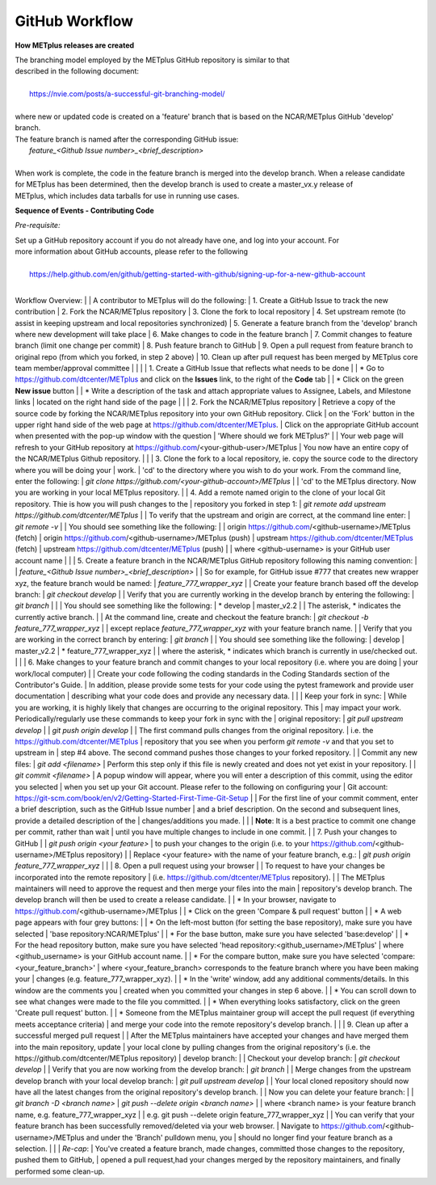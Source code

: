 .. _github-workflow:

GitHub Workflow
===============

**How METplus releases are created**

| The branching model employed by the METplus GitHub repository is similar to that
| described in the following document:
|
|      https://nvie.com/posts/a-successful-git-branching-model/
|
| where new or updated code is created on a 'feature' branch that is based on the NCAR/METplus GitHub 'develop' branch.
| The feature branch is named after the corresponding GitHub issue:
|       *feature_<Github Issue number>_<brief_description>*
|
| When work is complete, the code in the feature branch is merged into the develop branch.  When a release candidate
| for METplus has been determined, then the develop branch is used to create a master_vx.y release of
| METplus, which includes data tarballs for use in running use cases.


**Sequence of Events - Contributing Code**

*Pre-requisite:*

| Set up a GitHub repository account if you do not already have one, and log into your account.  For
| more information about GitHub accounts, please refer to the following
|
|   https://help.github.com/en/github/getting-started-with-github/signing-up-for-a-new-github-account
|

Workflow Overview:
|
|  A contributor to METplus will do the following:
|    1.  Create a GitHub Issue to track the new contribution
|    2.  Fork the NCAR/METplus repository
|    3.  Clone the fork to local repository
|    4.  Set upstream remote (to assist in keeping upstream and local repositories synchronized)
|    5.  Generate a feature branch from the 'develop' branch where new development will take place
|    6.  Make changes to code in the feature branch
|    7.  Commit changes to feature branch (limit one change per commit)
|    8.  Push feature branch to GitHub
|    9.  Open a pull request from feature branch to original repo (from which you forked, in step 2 above)
|   10.  Clean up after pull request has been merged by METplus core team member/approval committee
|
|
|
| 1. Create a GitHub Issue that reflects what needs to be done
|
|    * Go to https://github.com/dtcenter/METplus  and click on the **Issues** link, to the right of the **Code** tab
|
|      * Click on the green **New issue** button
|
|      * Write a description of the task and attach appropriate values to Assignee, Labels, and Milestone links
|      located on the right hand side of the page
|
|
| 2.  Fork the NCAR/METplus repository
|     Retrieve a copy of the source code by forking the NCAR/METplus repository into your own GitHub repository. Click
|     on the 'Fork' button in the upper right hand side of the web page at https://github.com/dtcenter/METplus.
|     Click on the appropriate GitHub account when presented with the pop-up window with the question
|          'Where should we fork METplus?'
|
|     Your web page will refresh to your GitHub repository at https://github.com/<your-github-user>/METplus
|     You now have an entire copy of the NCAR/METplus Github repository.
|
|
| 3. Clone the fork to a local repository, ie. copy the source code to the directory where you will be doing your
|    work. 
|       'cd' to the directory where you wish to do your work. From the command line, enter the following:
|            *git clone https://github.com/<your-github-account>/METplus*
|
|       'cd' to the METplus directory.  Now you are working in your local METplus repository.
|
| 4. Add a remote named origin to the clone of your local Git repository.  Thie is how you will push changes to the
|    repository you forked in step 1:
|        *git remote add upstream https://github.com/dtcenter/METplus*
|
|    To verify that the upstream and origin are correct, at the command line enter:
|        *git remote -v*
|
|    You should see something like the following:
|
|         origin	https://github.com/<github-username>/METplus (fetch)
|         origin	https://github.com/<github-username>/METplus (push)
|         upstream	https://github.com/dtcenter/METplus (fetch)
|         upstream	https://github.com/dtcenter/METplus (push)
|
|         where <github-username> is your GitHub user account name
|
|
| 5. Create a feature branch in the NCAR/METplus GitHub repository following this naming convention:
|
|        *feature_<Github Issue number>_<brief_description>*
|
|        So for example, for GitHub issue #777 that creates new wrapper xyz, the feature branch would be named:
|             *feature_777_wrapper_xyz*
|
|        Create your feature branch based off the develop branch:
|            *git checkout develop*
|
|        Verify that you are currently working in the develop branch by entering the following:
|            *git branch*
|
|
|             You should see something like the following:
|               * develop
|                master_v2.2    
|             
|             The asterisk, * indicates the currently active branch.
|
|        At the command line, create and checkout the feature branch:
|            *git checkout -b feature_777_wrapper_xyz*
|
|        except replace *feature_777_wrapper_xyz* with your feature branch name.
|
|        Verify that you are working in the correct branch by entering:
|            *git branch*
|
|        You should see something like the following:
|             develop
|             master_v2.2
|             * feature_777_wrapper_xyz
|
|        where the asterisk, * indicates which branch is currently in use/checked out.
|
|
| 6.  Make changes to your feature branch and commit changes to your local repository (i.e. where you are doing
|     your work/local computer)
|
|     Create your code following the coding standards in the Coding Standards section of the Contributor's Guide.
|     In addition, please provide some tests for your code using the pytest framework and provide user documentation
|     describing what your code does and provide any necessary data.
|
|
|     Keep your fork in sync:
|         While you are working, it is highly likely that changes are occurring to the original repository.  This
|         may impact your work.  Periodically/regularly use these commands to keep your fork in sync with the
|         original repository:
|            *git pull upstream develop*
|
|            *git push origin develop*
|
|            The first command pulls changes from the original repository.
|            i.e. the https://github.com/dtcenter/METplus
|            repository that you see when you perform *git remote -v* and that you set to upstream in
|            step #4 above.  The second command pushes those changes to your forked repository.
|
|     Commit any new files:
|         *git add <filename>*
|           Perform this step only if this file is newly created and does not yet exist in your repository.
|
|         *git commit <filename>*
|           A popup window will appear, where you will enter a description of this commit, using the editor you selected
|           when you set up your Git account.  Please refer to the following on configuring your
|           Git account: https://git-scm.com/book/en/v2/Getting-Started-First-Time-Git-Setup
|
|           For the first line of your commit comment, enter a brief description, such as the GitHub Issue number
|           and a brief description.  On the second and subsequent lines, provide a detailed description of the
|           changes/additions you made.
|
|
|         **Note**: It is a best practice to commit one change per commit, rather than wait
|                   until you have multiple changes to include in one commit.
|
| 7.  Push your changes to GitHub
|
|         *git push origin <your feature>*
|           to push your changes to the origin (i.e. to your https://github.com/<github-username>/METplus repository)
|
|           Replace <your feature> with the name of your feature branch, e.g.:
|               *git push origin feature_777_wrapper_xyz*
|
|
| 8.  Open a pull request using your browser
|
|     To request to have your changes be incorporated into the remote repository
|     (i.e. https://github.com/dtcenter/METplus repository).
|
|     The METplus maintainers will need to approve the request and then merge your files into the main
|     repository's develop branch.  The develop branch will then be used to create a release candidate.
|
|        * In your browser, navigate to https://github.com/<github-username>/METplus
|
|        * Click on the green 'Compare & pull request' button
|
|        * A web page appears with four grey buttons:
|
|            * On the left-most button (for setting the base repository), make sure you have selected
|              'base repository:NCAR/METplus'
|
|            * For the base button, make sure you have selected 'base:develop'
|
|            * For the head repository button, make sure you have selected 'head repository:<github_username>/METplus'
|              where <github_username> is your GitHub account name.
|
|            * For the compare button, make sure you have selected 'compare:<your_feature_branch>'
|              where <your_feature_branch> corresponds to the feature branch where you have been making your
|              changes (e.g. feature_777_wrapper_xyz).
|
|            * In the 'write' window, add any additional comments/details.  In this window are the comments you
|              created when you committed your changes in step 6 above.
|
|              *  You can scroll down to see what changes were made to the file you committed.
|
|            * When everything looks satisfactory, click on the green 'Create pull request' button.
|
|            * Someone from the METplus maintainer group will accept the pull request (if everything meets acceptance criteria)
|              and merge your code into the remote repository's develop branch.
|
|
| 9.  Clean up after a successful merged pull request
|
|     After the METplus maintainers have accepted your changes and have merged them into the main repository, update
|     your local clone by pulling changes from the original repository's (i.e. the https://github.com/dtcenter/METplus repository)
|     develop branch:
|
|     Checkout your develop branch:
|           *git checkout develop*
|
|     Verify that you are now working from the develop branch:
|           *git branch*
|
|     Merge changes from the upstream develop branch with your local develop branch:
|           *git pull upstream develop*
|
|     Your local cloned repository should now have all the latest changes from the original repository's develop branch.
|
|     Now you can delete your feature branch:
|
|          *git branch -D <branch name>*
|          *git push --delete origin <branch name>*
|
|     where <branch name> is your feature branch name, e.g. feature_777_wrapper_xyz
|
|         e.g. git push --delete origin feature_777_wrapper_xyz
|
|     You can verify that your feature branch has been successfully removed/deleted via your web browser.
|     Navigate to https://github.com/<github-username>/METplus and under the 'Branch' pulldown menu, you
|     should no longer find your feature branch as a selection.
|
|
| *Re-cap*:
|   You've created a feature branch, made changes, committed those changes to the repository, pushed them to GitHub,
|   opened a pull request,had your changes merged by the repository maintainers, and finally performed some clean-up.
















